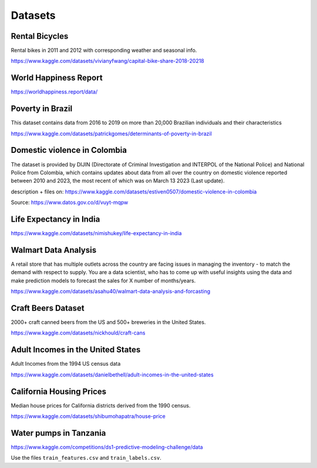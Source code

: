 Datasets
========

Rental Bicycles
---------------

Rental bikes in 2011 and 2012 with corresponding weather and seasonal
info.

https://www.kaggle.com/datasets/vivianyfwang/capital-bike-share-2018-20218

World Happiness Report
----------------------

https://worldhappiness.report/data/

Poverty in Brazil
-----------------

This dataset contains data from 2016 to 2019 on more than 20,000
Brazilian individuals and their characteristics

https://www.kaggle.com/datasets/patrickgomes/determinants-of-poverty-in-brazil

Domestic violence in Colombia
-----------------------------

The dataset is provided by DIJIN (Directorate of Criminal Investigation
and INTERPOL of the National Police) and National Police from Colombia,
which contains updates about data from all over the country on domestic
violence reported between 2010 and 2023, the most recent of which was on
March 13 2023 (Last update).

description + files on:
https://www.kaggle.com/datasets/estiven0507/domestic-violence-in-colombia

Source: https://www.datos.gov.co/d/vuyt-mqpw

Life Expectancy in India
------------------------

https://www.kaggle.com/datasets/nimishukey/life-expectancy-in-india

Walmart Data Analysis
---------------------

A retail store that has multiple outlets across the country are facing
issues in managing the inventory - to match the demand with respect to
supply. You are a data scientist, who has to come up with useful
insights using the data and make prediction models to forecast the sales
for X number of months/years.

https://www.kaggle.com/datasets/asahu40/walmart-data-analysis-and-forcasting

Craft Beers Dataset
-------------------

2000+ craft canned beers from the US and 500+ breweries in the United
States.

https://www.kaggle.com/datasets/nickhould/craft-cans

Adult Incomes in the United States
----------------------------------

Adult Incomes from the 1994 US census data

https://www.kaggle.com/datasets/danielbethell/adult-incomes-in-the-united-states

California Housing Prices
-------------------------

Median house prices for California districts derived from the 1990
census.

https://www.kaggle.com/datasets/shibumohapatra/house-price

Water pumps in Tanzania
-----------------------

https://www.kaggle.com/competitions/ds1-predictive-modeling-challenge/data

Use the files ``train_features.csv`` and ``train_labels.csv``.
